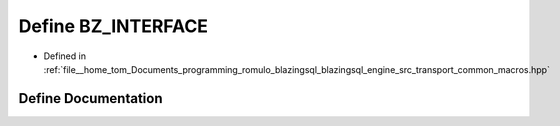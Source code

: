 .. _exhale_define_macros_8hpp_1ade19f4e52fc5aab97fe63cd9b6211ba0:

Define BZ_INTERFACE
===================

- Defined in :ref:`file__home_tom_Documents_programming_romulo_blazingsql_blazingsql_engine_src_transport_common_macros.hpp`


Define Documentation
--------------------


.. doxygendefine:: BZ_INTERFACE
